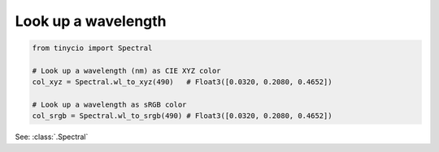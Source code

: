 Look up a wavelength
=====================

.. highlight:: python
.. code-block:: python

    from tinycio import Spectral

    # Look up a wavelength (nm) as CIE XYZ color
    col_xyz = Spectral.wl_to_xyz(490)   # Float3([0.0320, 0.2080, 0.4652])

    # Look up a wavelength as sRGB color
    col_srgb = Spectral.wl_to_srgb(490) # Float3([0.0320, 0.2080, 0.4652])

.. image:: ../images/howto_spectral/490nm.png
    :width: 25
    :alt: 510nm
    :align: center

See: :class:`.Spectral`